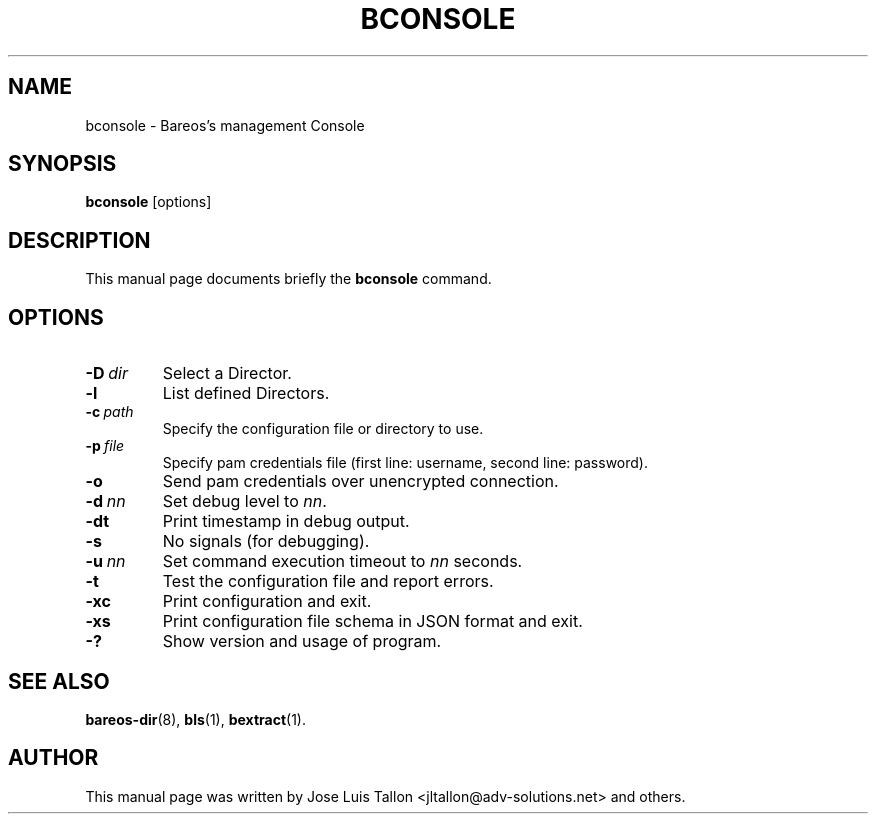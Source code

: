 .\"                                      Hey, EMACS: -*- nroff -*-
.\" First parameter, NAME, should be all caps
.\" Second parameter, SECTION, should be 1-8, maybe w/ subsection
.\" other parameters are allowed: see man(7), man(1)
.TH BCONSOLE 1 "2019-08-16" "Backup Archiving REcovery Open Sourced" "Bareos Console"
.\" Please adjust this date whenever revising the manpage.
.\"
.SH NAME
 bconsole \- Bareos's management Console
.SH SYNOPSIS
.B bconsole
.RI [options]
.br
.SH DESCRIPTION
This manual page documents briefly the
.B bconsole
command.
.PP
.SH OPTIONS
.TP
.BI \-D\  dir
Select a Director.
.TP
.BI \-l
List defined Directors.
.TP
.BI \-c\  path
Specify the configuration file or directory to use.
.TP
.BI \-p\  file
Specify pam credentials file
(first line: username, second line: password).
.TP
.BI \-o
Send pam credentials over unencrypted connection.
.TP
.BI \-d\  nn
Set debug level to \fInn\fP.
.TP
.BI \-dt
Print timestamp in debug output.
.TP
.BI \-s
No signals (for debugging).
.TP
.BI \-u\  nn
Set command execution timeout to \fInn\fP seconds.
.TP
.BI \-t
Test the configuration file and report errors.
.TP
.BI \-xc
Print configuration and exit.
.TP
.BI \-xs
Print configuration file schema in JSON format and exit.
.TP
.BI \-?
Show version and usage of program.
.SH SEE ALSO
.BR bareos\-dir (8),
.BR bls (1),
.BR bextract (1).
.br
.SH AUTHOR
This manual page was written by Jose Luis Tallon
.nh
<jltallon@adv\-solutions.net> and others.
